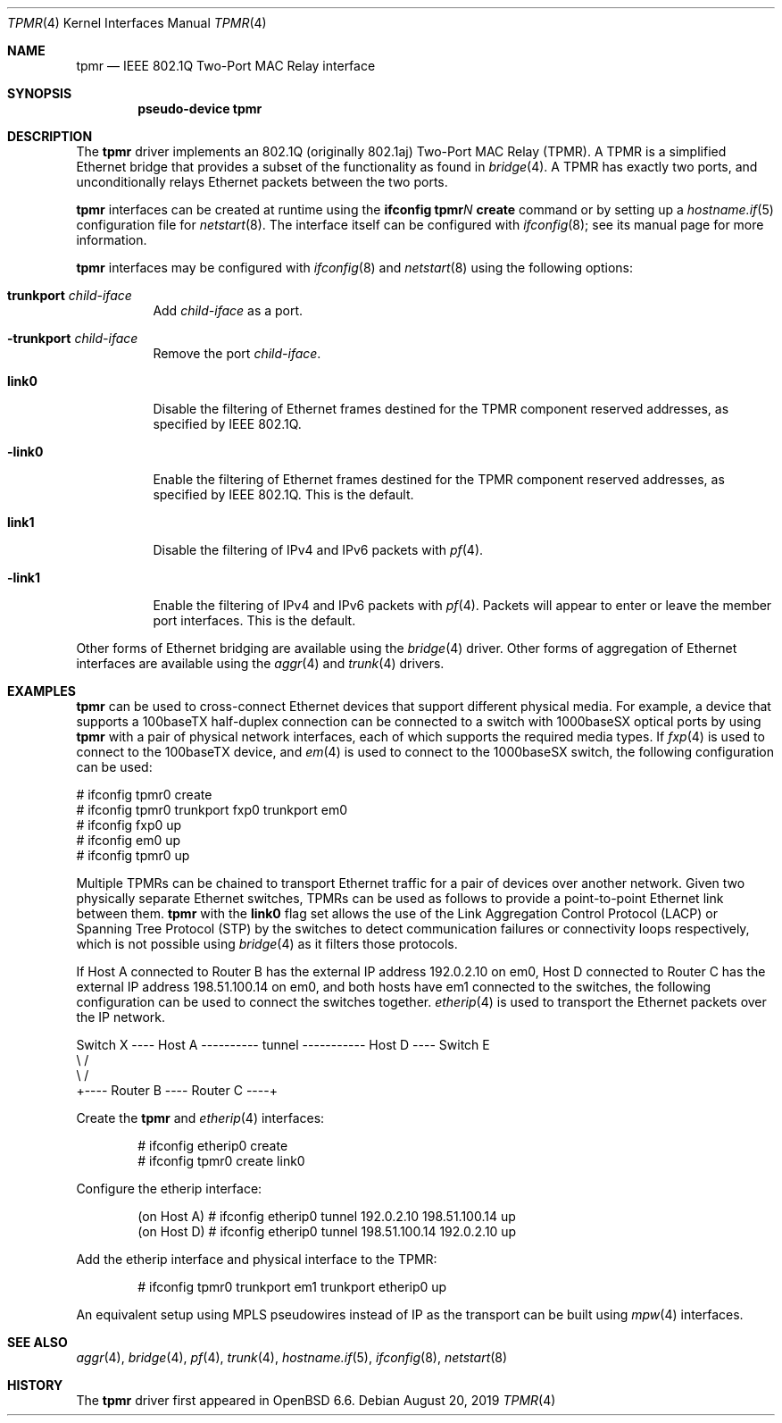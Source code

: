 .\" $OpenBSD: tpmr.4,v 1.4 2019/08/20 08:21:03 dlg Exp $
.\"
.\" Copyright (c) 2019 David Gwynne <dlg@openbsd.org>
.\"
.\" Permission to use, copy, modify, and distribute this software for any
.\" purpose with or without fee is hereby granted, provided that the above
.\" copyright notice and this permission notice appear in all copies.
.\"
.\" THE SOFTWARE IS PROVIDED "AS IS" AND THE AUTHOR DISCLAIMS ALL WARRANTIES
.\" WITH REGARD TO THIS SOFTWARE INCLUDING ALL IMPLIED WARRANTIES OF
.\" MERCHANTABILITY AND FITNESS. IN NO EVENT SHALL THE AUTHOR BE LIABLE FOR
.\" ANY SPECIAL, DIRECT, INDIRECT, OR CONSEQUENTIAL DAMAGES OR ANY DAMAGES
.\" WHATSOEVER RESULTING FROM LOSS OF USE, DATA OR PROFITS, WHETHER IN AN
.\" ACTION OF CONTRACT, NEGLIGENCE OR OTHER TORTIOUS ACTION, ARISING OUT OF
.\" OR IN CONNECTION WITH THE USE OR PERFORMANCE OF THIS SOFTWARE.
.\"
.Dd $Mdocdate: August 20 2019 $
.Dt TPMR 4
.Os
.Sh NAME
.Nm tpmr
.Nd IEEE 802.1Q Two-Port MAC Relay interface
.Sh SYNOPSIS
.Cd "pseudo-device tpmr"
.Sh DESCRIPTION
The
.Nm
driver implements an 802.1Q (originally 802.1aj) Two-Port MAC Relay
(TPMR).
A TPMR is a simplified Ethernet bridge that provides a subset of
the functionality as found in
.Xr bridge 4 .
A TPMR has exactly two ports, and unconditionally relays Ethernet
packets between the two ports.
.Pp
.Nm
interfaces can be created at runtime using the
.Ic ifconfig tpmr Ns Ar N Ic create
command or by setting up a
.Xr hostname.if 5
configuration file for
.Xr netstart 8 .
The interface itself can be configured with
.Xr ifconfig 8 ;
see its manual page for more information.
.Pp
.Nm
interfaces may be configured with
.Xr ifconfig 8
and
.Xr netstart 8
using the following options:
.Bl -tag -width Ds
.It Cm trunkport Ar child-iface
Add
.Ar child-iface
as a port.
.It Cm -trunkport Ar child-iface
Remove the port
.Ar child-iface .
.It Cm link0
Disable the filtering of Ethernet frames destined for the TPMR
component reserved addresses, as specified by IEEE 802.1Q.
.It Cm -link0
Enable the filtering of Ethernet frames destined for the TPMR
component reserved addresses, as specified by IEEE 802.1Q.
This is the default.
.It Cm link1
Disable the filtering of IPv4 and IPv6 packets with
.Xr pf 4 .
.It Cm -link1
Enable the filtering of IPv4 and IPv6 packets with
.Xr pf 4 .
Packets will appear to enter or leave the member port interfaces.
This is the default.
.El
.\" document the ioctls?
.Pp
Other forms of Ethernet bridging are available using the
.Xr bridge 4
driver.
Other forms of aggregation of Ethernet interfaces are available
using the
.Xr aggr 4
and
.Xr trunk 4
drivers.
.Sh EXAMPLES
.Nm
can be used to cross-connect Ethernet devices that support different
physical media.
For example, a device that supports a 100baseTX half-duplex connection
can be connected to a switch with 1000baseSX optical ports by using
.Nm
with a pair of physical network interfaces, each of which supports
the required media types.
If
.Xr fxp 4
is used to connect to the 100baseTX device, and
.Xr em 4
is used to connect to the 1000baseSX switch, the following configuration
can be used:
.Bd -literal
# ifconfig tpmr0 create
# ifconfig tpmr0 trunkport fxp0 trunkport em0
# ifconfig fxp0 up
# ifconfig em0 up
# ifconfig tpmr0 up
.Ed
.Pp
Multiple TPMRs can be chained to transport Ethernet traffic for a
pair of devices over another network.
Given two physically separate Ethernet switches, TPMRs can be used
as follows to provide a point-to-point Ethernet link between them.
.Nm
with the
.Cm link0
flag set allows the use of the Link Aggregation Control Protocol (LACP)
or Spanning Tree Protocol (STP) by the switches to detect communication
failures or connectivity loops respectively, which is not possible
using
.Xr bridge 4
as it filters those protocols.
.Pp
If Host A connected to Router B has the external IP address 192.0.2.10
on em0, Host D connected to Router C has the external IP address
198.51.100.14 on em0, and both hosts have em1 connected to the
switches, the following configuration can be used to connect the
switches together.
.Xr etherip 4
is used to transport the Ethernet packets over the IP network.
.Bd -literal
Switch X ---- Host A ---------- tunnel ----------- Host D ---- Switch E
               \e                                    /
                \e                                  /
                 +---- Router B ---- Router C ----+
.Ed
.Pp
Create the
.Nm
and
.Xr etherip 4
interfaces:
.Bd -literal -offset indent
# ifconfig etherip0 create
# ifconfig tpmr0 create link0
.Ed
.Pp
Configure the etherip interface:
.Bd -literal -offset indent
(on Host A) # ifconfig etherip0 tunnel 192.0.2.10 198.51.100.14 up
(on Host D) # ifconfig etherip0 tunnel 198.51.100.14 192.0.2.10 up
.Ed
.Pp
Add the etherip interface and physical interface to the TPMR:
.Bd -literal -offset indent
# ifconfig tpmr0 trunkport em1 trunkport etherip0 up
.Ed
.Pp
An equivalent setup using MPLS pseudowires instead of IP as the
transport can be built using
.Xr mpw 4
interfaces.
.Sh SEE ALSO
.Xr aggr 4 ,
.Xr bridge 4 ,
.Xr pf 4 ,
.Xr trunk 4 ,
.Xr hostname.if 5 ,
.Xr ifconfig 8 ,
.Xr netstart 8
.\" .Sh STANDARDS
.\" .Rs
.\" .%T IEEE 802.1Q
.\" .Re
.\" .Rs
.\" .%T IEEE 802.1aj
.\" .Re
.Sh HISTORY
The
.Nm
driver first appeared in
.Ox 6.6 .
